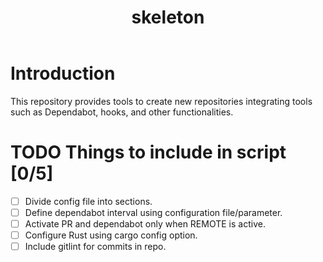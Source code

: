 #+TITLE: skeleton

* Introduction

This repository provides tools to create new repositories integrating
tools such as Dependabot, hooks, and other functionalities.

* TODO Things to include in script [0/5]
  - [ ] Divide config file into sections.
  - [ ] Define dependabot interval using configuration file/parameter.
  - [ ] Activate PR and dependabot only when REMOTE is active.
  - [ ] Configure Rust using cargo config option.
  - [ ] Include gitlint for commits in repo.
